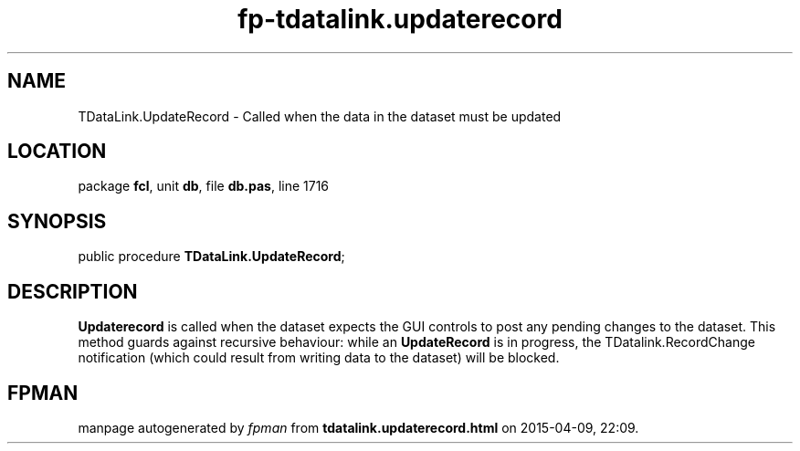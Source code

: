 .\" file autogenerated by fpman
.TH "fp-tdatalink.updaterecord" 3 "2014-03-14" "fpman" "Free Pascal Programmer's Manual"
.SH NAME
TDataLink.UpdateRecord - Called when the data in the dataset must be updated
.SH LOCATION
package \fBfcl\fR, unit \fBdb\fR, file \fBdb.pas\fR, line 1716
.SH SYNOPSIS
public procedure \fBTDataLink.UpdateRecord\fR;
.SH DESCRIPTION
\fBUpdaterecord\fR is called when the dataset expects the GUI controls to post any pending changes to the dataset. This method guards against recursive behaviour: while an \fBUpdateRecord\fR is in progress, the TDatalink.RecordChange notification (which could result from writing data to the dataset) will be blocked.


.SH FPMAN
manpage autogenerated by \fIfpman\fR from \fBtdatalink.updaterecord.html\fR on 2015-04-09, 22:09.


